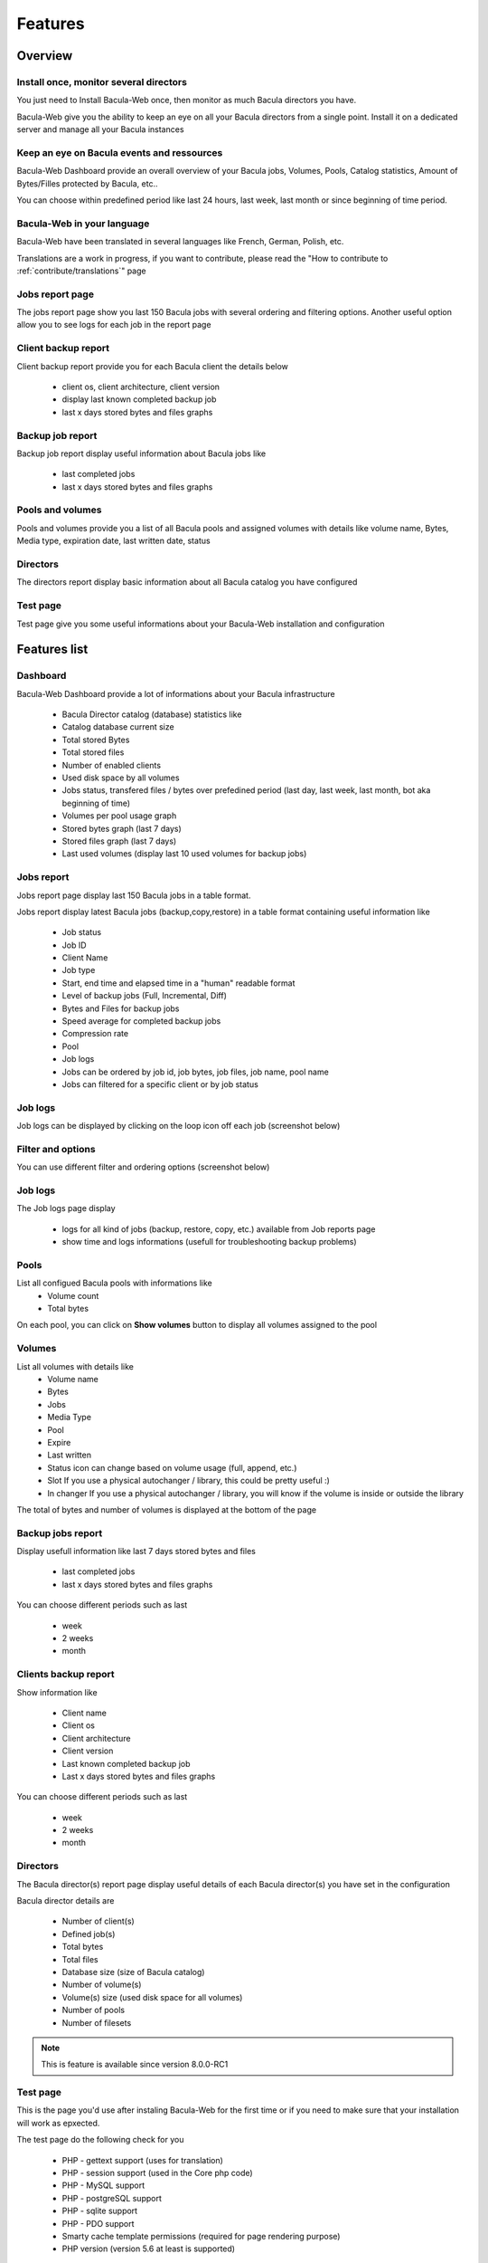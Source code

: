 .. _about/features:

########
Features
########

********
Overview
********

Install once, monitor several directors
=======================================

You just need to Install Bacula-Web once, then monitor as much Bacula directors you have.

Bacula-Web give you the ability to keep an eye on all your Bacula directors from a single point. Install it on a dedicated server and manage all your Bacula instances

Keep an eye on Bacula events and ressources
===========================================

Bacula-Web Dashboard provide an overall overview of your Bacula jobs, Volumes, Pools, Catalog statistics, Amount of Bytes/Filles protected by Bacula, etc..

You can choose within predefined period like last 24 hours, last week, last month or since beginning of time period.

Bacula-Web in your language
===========================

Bacula-Web have been translated in several languages like French, German, Polish, etc.

Translations are a work in progress, if you want to contribute, please read the "How to contribute to :ref:`contribute/translations`" page

Jobs report page 
================

The jobs report page show you last 150 Bacula jobs with several ordering and filtering options.
Another useful option allow you to see logs for each job in the report page

Client backup report
====================

Client backup report provide you for each Bacula client the details below

   * client os, client architecture, client version
   * display last known completed backup job
   * last x days stored bytes and files graphs

Backup job report
=================

Backup job report display useful information about Bacula jobs like

   * last completed jobs
   * last x days stored bytes and files graphs

Pools and volumes
=================

Pools and volumes provide you a list of all Bacula pools and assigned volumes with details like volume name, Bytes, Media type, expiration date, last written date, status

Directors
=========

The directors report display basic information about all Bacula catalog you have configured

Test page
=========

Test page give you some useful informations about your Bacula-Web installation and configuration

*************
Features list
*************

Dashboard
=========

.. image:: /_static/bacula-web-dashboard.png
   :scale: 20 %
   :align: right

Bacula-Web Dashboard provide a lot of informations about your Bacula infrastructure

   * Bacula Director catalog (database) statistics like
   * Catalog database current size
   * Total stored Bytes
   * Total stored files
   * Number of enabled clients
   * Used disk space by all volumes
   * Jobs status, transfered files / bytes over prefedined period (last day, last week, last month, bot aka beginning of time)
   * Volumes per pool usage graph
   * Stored bytes graph (last 7 days)
   * Stored files graph (last 7 days)
   * Last used volumes (display last 10 used volumes for backup jobs)

Jobs report
===========

.. image:: /_static/bacula-web-jobs-report.png
   :scale: 20 %
   :align: right

Jobs report page display last 150 Bacula jobs in a table format.

Jobs report display latest Bacula jobs (backup,copy,restore) in a table format containing useful information like

   * Job status
   * Job ID
   * Client Name
   * Job type
   * Start, end time and elapsed time in a "human" readable format
   * Level of backup jobs (Full, Incremental, Diff)
   * Bytes and Files for backup jobs
   * Speed average for completed backup jobs
   * Compression rate
   * Pool
   * Job logs 
   * Jobs can be ordered by job id, job bytes, job files, job name, pool name
   * Jobs can filtered for a specific client or by job status

Job logs
========
   
Job logs can be displayed by clicking on the loop icon off each job (screenshot below)

.. image:: /_static/bacula-web-job-logs-option.png
   :scale: 60 %

Filter and options
==================

You can use different filter and ordering options (screenshot below)

.. image:: /_static/bacula-web-jobs-report-options.png
   :scale: 60%

Job logs
========

The Job logs page display 

   * logs for all kind of jobs (backup, restore, copy, etc.) available from Job reports page
   * show time and logs informations (usefull for troubleshooting backup problems)

.. image:: /_static/bacula-web-job-logs.png
   :scale: 20%

Pools
=====

List all configued Bacula pools with informations like
   * Volume count
   * Total bytes

On each pool, you can click on **Show volumes** button to display all volumes assigned to the pool

.. image:: /_static/bacula-web-pools.png
   :scale: 20%
                                                                                                                                                                                 
Volumes
=======

List all volumes with details like
   * Volume name
   * Bytes
   * Jobs
   * Media Type
   * Pool
   * Expire
   * Last written
   * Status
     icon can change based on volume usage (full, append, etc.)
   * Slot
     If you use a physical autochanger / library, this could be pretty useful :)
   * In changer
     If you use a physical autochanger / library, you will know if the volume is inside or outside the library

The total of bytes and number of volumes is displayed at the bottom of the page

.. image:: /_static/bacula-web-volumes.png
   :scale: 20%

Backup jobs report
==================

Display usefull information like last 7 days stored bytes and files

   * last completed jobs
   * last x days stored bytes and files graphs

You can choose different periods such as last

   * week
   * 2 weeks
   * month

.. image:: /_static/bacula-web-backupjob-report.png
   :scale: 20%

Clients backup report
=====================

Show information like 

   * Client name
   * Client os
   * Client architecture
   * Client version
   * Last known completed backup job
   * Last x days stored bytes and files graphs

You can choose different periods such as last

   * week
   * 2 weeks
   * month

.. image:: /_static/bacula-web-client-report.jpg
   :scale: 20%

Directors
=========

The Bacula director(s) report page display useful details of each Bacula director(s) you have set in the configuration

Bacula director details are

   * Number of client(s)
   * Defined job(s)
   * Total bytes
   * Total files
   * Database size (size of Bacula catalog)
   * Number of volume(s)
   * Volume(s) size (used disk space for all volumes)
   * Number of pools
   * Number of filesets

.. image:: /_static/bacula-web-directors.png
   :scale: 20%

.. note:: This is feature is available since version 8.0.0-RC1

Test page
=========

This is the page you'd use after instaling Bacula-Web for the first time or if you need to make sure that your installation will work as epxected.

The test page do the following check for you

   * PHP - gettext support (uses for translation)
   * PHP - session support (used in the Core php code)
   * PHP - MySQL support
   * PHP - postgreSQL support
   * PHP - sqlite support
   * PHP - PDO support
   * Smarty cache template permissions (required for page rendering purpose)
   * PHP version (version 5.6 at least is supported)

.. image:: /_static/bacula-web-test-page.png
   :scale: 20%
